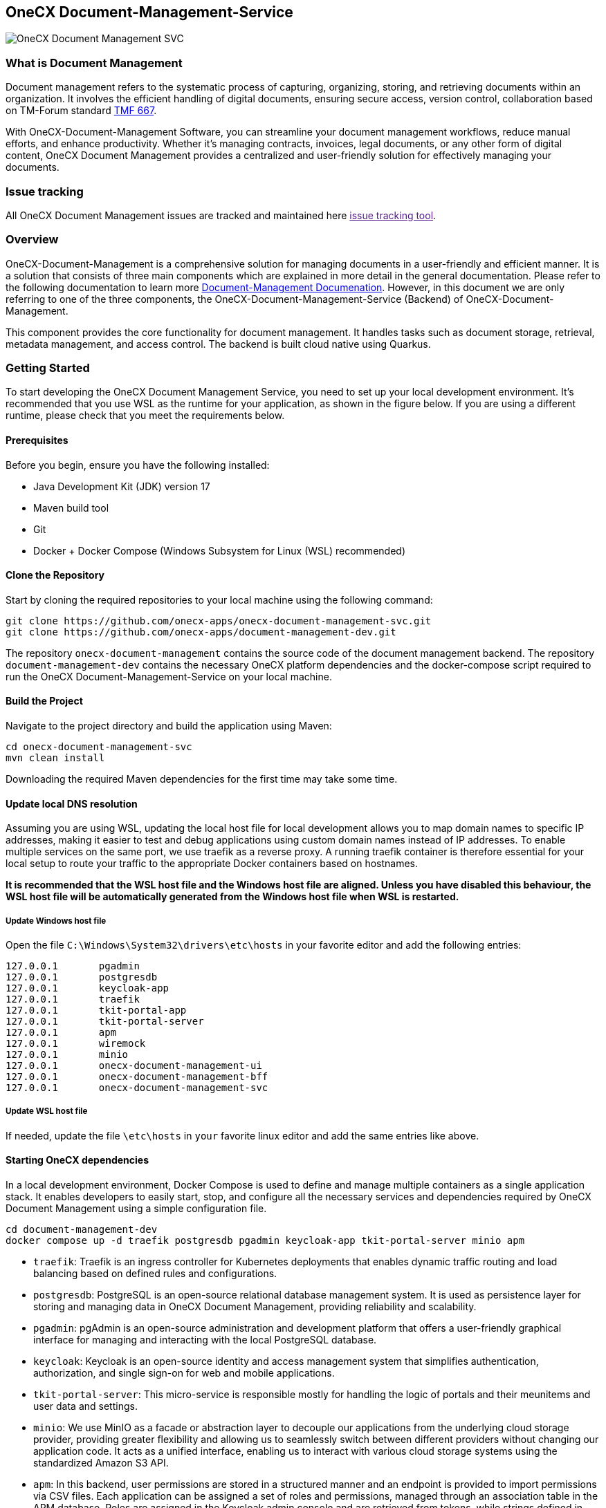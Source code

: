 == OneCX Document-Management-Service
image:https://github.com/onecx-apps/onecx-document-management-svc/actions/workflows/build.yml/badge.svg[OneCX Document Management SVC]

=== What is Document Management

Document management refers to the systematic process of capturing,
organizing, storing, and retrieving documents within an organization. It
involves the efficient handling of digital documents, ensuring secure
access, version control, collaboration based on TM-Forum standard
https://github.com/tmforum-apis/TMF667_Document[TMF 667].

With OneCX-Document-Management Software, you can streamline your
document management workflows, reduce manual efforts, and enhance
productivity. Whether it’s managing contracts, invoices, legal
documents, or any other form of digital content, OneCX Document
Management provides a centralized and user-friendly solution for
effectively managing your documents.

=== Issue tracking

All OneCX Document Management issues are tracked and maintained here
link:[issue tracking tool].

=== Overview

OneCX-Document-Management is a comprehensive solution for managing
documents in a user-friendly and efficient manner. It is a solution that
consists of three main components which are explained in more detail in
the general documentation. Please refer to the following documentation
to learn more
https://github.com/onecx-apps/onecx-document-management[Document-Management
Documenation]. However, in this document we are only referring to one of
the three components, the OneCX-Document-Management-Service (Backend) of
OneCX-Document-Management.

This component provides the core functionality for document management.
It handles tasks such as document storage, retrieval, metadata
management, and access control. The backend is built cloud native using
Quarkus.

=== Getting Started

To start developing the OneCX Document Management Service, you need to
set up your local development environment. It’s recommended that you use
WSL as the runtime for your application, as shown in the figure below.
If you are using a different runtime, please check that you meet the
requirements below.

==== Prerequisites

Before you begin, ensure you have the following installed:

* Java Development Kit (JDK) version 17
* Maven build tool
* Git
* Docker + Docker Compose (Windows Subsystem for Linux (WSL)
recommended)

==== Clone the Repository

Start by cloning the required repositories to your local machine using
the following command:

[source,bash]
----
git clone https://github.com/onecx-apps/onecx-document-management-svc.git
git clone https://github.com/onecx-apps/document-management-dev.git
----

The repository `onecx-document-management` contains the source code of
the document management backend. The repository
`document-management-dev` contains the necessary OneCX platform
dependencies and the docker-compose script required to run the OneCX
Document-Management-Service on your local machine.

==== Build the Project

Navigate to the project directory and build the application using Maven:

[source,bash]
----
cd onecx-document-management-svc
mvn clean install
----

Downloading the required Maven dependencies for the first time may take
some time.

==== Update local DNS resolution
Assuming you are using WSL, updating the local host file for local 
development allows you to map domain names to specific IP addresses,
making it easier to test and debug applications using custom domain names
instead of IP addresses. To enable multiple services on the same port,
we use traefik as a reverse proxy. A running traefik container is 
therefore essential for your local setup to route your traffic to the
appropriate Docker containers based on hostnames.

*It is recommended that the WSL host file and the Windows host file are aligned.
Unless you have disabled this behaviour, the WSL host file will be automatically
generated from the Windows host file when WSL is restarted.*

===== Update Windows host file
Open the file `C:\Windows\System32\drivers\etc\hosts` in your favorite
editor and add the following entries:

[source,bash]
----
127.0.0.1       pgadmin
127.0.0.1       postgresdb
127.0.0.1       keycloak-app
127.0.0.1       traefik
127.0.0.1       tkit-portal-app
127.0.0.1       tkit-portal-server
127.0.0.1       apm
127.0.0.1       wiremock
127.0.0.1       minio
127.0.0.1       onecx-document-management-ui
127.0.0.1       onecx-document-management-bff
127.0.0.1       onecx-document-management-svc
----

===== Update WSL host file
If needed, update the file `\etc\hosts` in `your` favorite linux editor and add the
same entries like above.

==== Starting OneCX dependencies
In a local development environment, Docker Compose is used to define and
manage multiple containers as a single application stack. It enables
developers to easily start, stop, and configure all the necessary
services and dependencies required by OneCX Document Management using a
simple configuration file.

[source,bash]
----
cd document-management-dev
docker compose up -d traefik postgresdb pgadmin keycloak-app tkit-portal-server minio apm
----

* `traefik`: Traefik is an ingress controller for Kubernetes deployments
that enables dynamic traffic routing and load balancing based on defined
rules and configurations.
* `postgresdb`: PostgreSQL is an open-source relational database
management system. It is used as persistence layer for storing and
managing data in OneCX Document Management, providing reliability and
scalability.
* `pgadmin`: pgAdmin is an open-source administration and development
platform that offers a user-friendly graphical interface for managing
and interacting with the local PostgreSQL database.
* `keycloak`: Keycloak is an open-source identity and access management
system that simplifies authentication, authorization, and single sign-on
for web and mobile applications.
* `tkit-portal-server`: This micro-service is responsible mostly for
handling the logic of portals and their meunitems and user data and
settings.
* `minio`: We use MinIO as a facade or abstraction layer to decouple our
applications from the underlying cloud storage provider, providing
greater flexibility and allowing us to seamlessly switch between
different providers without changing our application code. It acts as a
unified interface, enabling us to interact with various cloud storage
systems using the standardized Amazon S3 API.
* `apm`: In this backend, user permissions are stored in a structured
manner and an endpoint is provided to import permissions via CSV files.
Each application can be assigned a set of roles and permissions, managed
through an association table in the APM database. Roles are assigned in
the Keycloak admin console and are retrieved from tokens, while strings
defined in APM are used to grant access to specific components or views
on the frontend.

==== Stopping OneCX dependencies

The `docker-compose stop` command is used to stop the containers defined
in a Docker Compose file. It gracefully stops the running containers by
sending a stop signal, allowing them to perform any necessary cleanup
tasks before shutting down.

[source,bash]
----
docker compose stop
----

==== Starting the OneCX Document Management Service

The command mvn compile quarkus:dev is used in a Maven-based Quarkus
project to compile the source code and start a live coding development
mode. In this mode, Quarkus will automatically rebuild and redeploy the
application whenever changes are detected in the source code, allowing
for rapid development and testing.

[source,bash]
----
mvn compile quarkus:dev
----

* `mvn compile`: This command tells Maven to compile the source code of
the project. It resolves dependencies, compiles the Java source files,
and generates the compiled bytecode.
* `quarkus:dev`: This is a Maven plugin goal provided by the Quarkus
framework. It starts the Quarkus dev mode, which is a live coding mode
for development. It launches your application in development mode, which
includes features like hot-reloading and automatic recompilation.

When you run mvn compile quarkus:dev, the build process compiles your
application, and once it’s built, Quarkus starts a development server
that listens for changes in the source code. If any changes are
detected, the affected parts of the application are automatically
recompiled and redeployed, allowing you to see the changes in real-time
without restarting the application manually.
